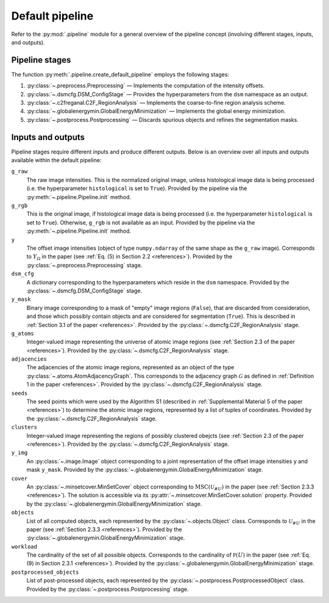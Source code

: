.. _pipeline:

Default pipeline
================

Refer to the :py:mod:`.pipeline` module for a general overview of the pipeline concept (involving different stages, inputs, and outputs).

.. _pipeline_stages:

Pipeline stages
---------------

The function :py:meth:`.pipeline.create_default_pipeline` employs the following stages:

#. :py:class:`~.preprocess.Preprocessing` — Implements the computation of the intensity offsets.
#. :py:class:`~.dsmcfg.DSM_ConfigStage` — Provides the hyperparameters from the ``dsm`` namespace as an output.
#. :py:class:`~.c2freganal.C2F_RegionAnalysis` — Implements the coarse-to-fine region analysis scheme.
#. :py:class:`~.globalenergymin.GlobalEnergyMinimization` — Implements the global energy minimization.
#. :py:class:`~.postprocess.Postprocessing` — Discards spurious objects and refines the segmentation masks.

.. _pipeline_inputs_and_outputs:

Inputs and outputs
------------------

Pipeline stages require different inputs and produce different outputs. Below is an overview over all inputs and outputs available within the default pipeline:

``g_raw``
    The raw image intensities. This is the normalized original image, unless histological image data is being processed (i.e. the hyperparameter ``histological`` is set to ``True``). Provided by the pipeline via the :py:meth:`~.pipeline.Pipeline.init` method.

``g_rgb``
    This is the original image, if histological image data is being processed (i.e. the hyperparameter ``histological`` is set to ``True``). Otherwise, ``g_rgb`` is not available as an input. Provided by the pipeline via the :py:meth:`~.pipeline.Pipeline.init` method.

``y``
    The offset image intensities (object of type ``numpy.ndarray`` of the same shape as the ``g_raw`` image). Corresponds to :math:`Y_\Omega` in the paper (see :ref:`Eq. (5) in Section 2.2 <references>`). Provided by the :py:class:`~.preprocess.Preprocessing` stage.

``dsm_cfg``
    A dictionary corresponding to the hyperparameters which reside in the ``dsm`` namespace. Provided by the :py:class:`~.dsmcfg.DSM_ConfigStage` stage.

``y_mask``
    Binary image corresponding to a mask of "empty" image regions (``False``), that are discarded from consideration, and those which possibly contain objects and are considered for segmentation (``True``). This is described in :ref:`Section 3.1 of the paper <references>`. Provided by the :py:class:`~.dsmcfg.C2F_RegionAnalysis` stage.

``g_atoms``
    Integer-valued image representing the universe of atomic image regions (see :ref:`Section 2.3 of the paper <references>`). Provided by the :py:class:`~.dsmcfg.C2F_RegionAnalysis` stage.

``adjacencies``
    The adjacencies of the atomic image regions, represented as an object of the type :py:class:`~.atoms.AtomAdjacencyGraph`. This corresponds to the adjacency graph :math:`\mathcal G` as defined in :ref:`Definition 1 in the paper <references>`. Provided by the :py:class:`~.dsmcfg.C2F_RegionAnalysis` stage.

``seeds``
    The seed points which were used by the Algorithm S1 (described in :ref:`Supplemental Material 5 of the paper <references>`) to determine the atomic image regions, represented by a list of tuples of coordinates. Provided by the :py:class:`~.dsmcfg.C2F_RegionAnalysis` stage.

``clusters``
    Integer-valued image representing the regions of possibly clustered obejcts (see :ref:`Section 2.3 of the paper <references>`). Provided by the :py:class:`~.dsmcfg.C2F_RegionAnalysis` stage.

``y_img``
    An :py:class:`~.image.Image` object corresponding to a joint representation of the offset image intensities ``y`` and mask ``y_mask``. Provided by the :py:class:`~.globalenergymin.GlobalEnergyMinimization` stage.

``cover``
    An :py:class:`~.minsetcover.MinSetCover` object corresponding to :math:`\operatorname{MSC}(\mathscr U_{\# U})` in the paper (see :ref:`Section 2.3.3 <references>`). The solution is accessible via its :py:attr:`~.minsetcover.MinSetCover.solution` property. Provided by the :py:class:`~.globalenergymin.GlobalEnergyMinimization` stage.

``objects``
    List of all computed objects, each represented by the :py:class:`~.objects.Object` class. Corresponds to :math:`\mathscr U_{\# U}` in the paper (see :ref:`Section 2.3.3 <references>`). Provided by the :py:class:`~.globalenergymin.GlobalEnergyMinimization` stage.

``workload``
    The cardinality of the set of all possible objects. Corresponds to the cardinality of :math:`\mathbb P(U)` in the paper (see :ref:`Eq. (9) in Section 2.3.1 <references>`). Provided by the :py:class:`~.globalenergymin.GlobalEnergyMinimization` stage.

``postprocessed_objects``
    List of post-processed objects, each represented by the :py:class:`~.postprocess.PostprocessedObject` class. Provided by the :py:class:`~.postprocess.Postprocessing` stage.
    
